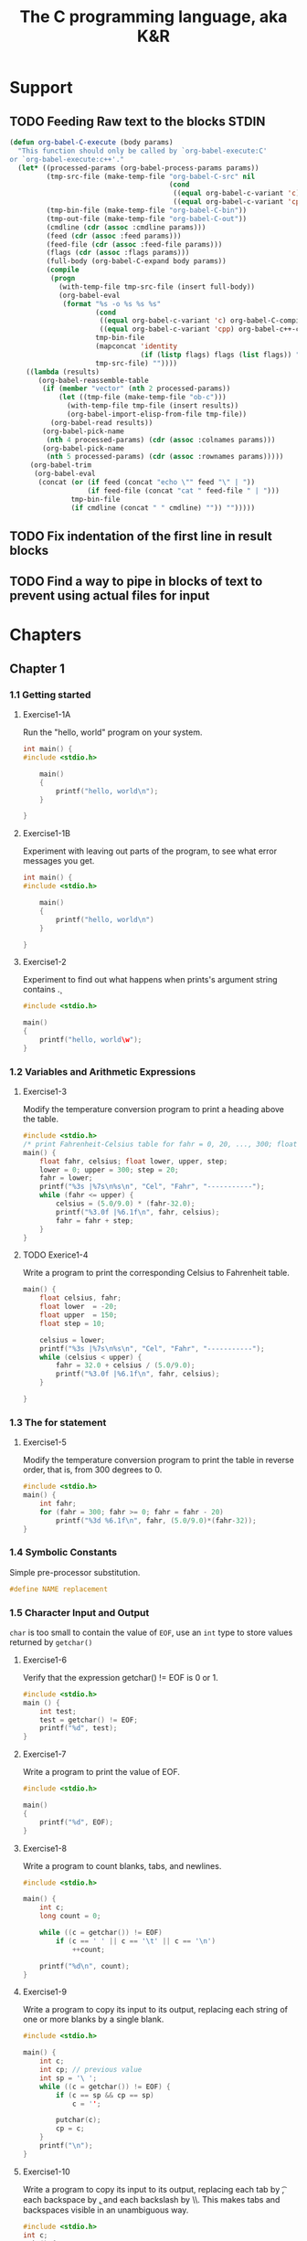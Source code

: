 #+title: The C programming language, aka K&R
#+category: reading

* Support
** TODO Feeding Raw text to the blocks STDIN
#+begin_src emacs-lisp :tangle no
(defun org-babel-C-execute (body params)
  "This function should only be called by `org-babel-execute:C'
or `org-babel-execute:c++'."
  (let* ((processed-params (org-babel-process-params params))
         (tmp-src-file (make-temp-file "org-babel-C-src" nil
                                       (cond
                                        ((equal org-babel-c-variant 'c) ".c")
                                        ((equal org-babel-c-variant 'cpp) ".cpp"))))
         (tmp-bin-file (make-temp-file "org-babel-C-bin"))
         (tmp-out-file (make-temp-file "org-babel-C-out"))
         (cmdline (cdr (assoc :cmdline params)))
         (feed (cdr (assoc :feed params)))
         (feed-file (cdr (assoc :feed-file params)))
         (flags (cdr (assoc :flags params)))
         (full-body (org-babel-C-expand body params))
         (compile
          (progn
            (with-temp-file tmp-src-file (insert full-body))
            (org-babel-eval
             (format "%s -o %s %s %s"
                     (cond
                      ((equal org-babel-c-variant 'c) org-babel-C-compiler)
                      ((equal org-babel-c-variant 'cpp) org-babel-c++-compiler))
                     tmp-bin-file
                     (mapconcat 'identity
                                (if (listp flags) flags (list flags)) " ")
                     tmp-src-file) ""))))
    ((lambda (results)
       (org-babel-reassemble-table
        (if (member "vector" (nth 2 processed-params))
            (let ((tmp-file (make-temp-file "ob-c")))
              (with-temp-file tmp-file (insert results))
              (org-babel-import-elisp-from-file tmp-file))
          (org-babel-read results))
        (org-babel-pick-name
         (nth 4 processed-params) (cdr (assoc :colnames params)))
        (org-babel-pick-name
         (nth 5 processed-params) (cdr (assoc :rownames params)))))
     (org-babel-trim
      (org-babel-eval
       (concat (or (if feed (concat "echo \"" feed "\" | "))
                   (if feed-file (concat "cat " feed-file " | ")))
               tmp-bin-file
               (if cmdline (concat " " cmdline) "")) "")))))
#+end_src

** TODO Fix indentation of the first line in result blocks
** TODO Find a way to pipe in blocks of text to prevent using actual files for input
* Chapters
#+Properties: :cache yes
#+Properties: :results both
#+Properties: :results replace
#+Properties: :main no
#+Properties: :comments both
#+Properties: :mkdirp yes

** Chapter 1
#+Properties: :tangle (concat "chapter1/" (downcase (nth 4 (org-heading-components))) ".c")
*** 1.1 Getting started
**** Exercise1-1A

Run the "hello, world" program on your system.

#+begin_src c
int main() {
#include <stdio.h>

    main()
    {
        printf("hello, world\n");
    }

}
#+end_src

**** Exercise1-1B

Experiment with leaving out parts of the program, to see what error messages you
get.

#+begin_src c
int main() {
#include <stdio.h>

    main()
    {
        printf("hello, world\n")
    }

}
#+end_src

#+results:
: error: expected `;' before '}' token

**** Exercise1-2

Experiment to find out what happens when prints's argument string contains \c.

#+begin_src c
#include <stdio.h>

main()
{
    printf("hello, world\w");
}
#+end_src

#+results:
: error: unknown escape sequence '\w'

*** 1.2 Variables and Arithmetic Expressions
**** Exercise1-3

Modify the temperature conversion program to print a heading above the table.

#+begin_src c
#include <stdio.h>
/* print Fahrenheit-Celsius table for fahr = 0, 20, ..., 300; floating-point version */
main() {
    float fahr, celsius; float lower, upper, step;
    lower = 0; upper = 300; step = 20;
    fahr = lower;
    printf("%3s |%7s\n%s\n", "Cel", "Fahr", "-----------");
    while (fahr <= upper) {
        celsius = (5.0/9.0) * (fahr-32.0);
        printf("%3.0f |%6.1f\n", fahr, celsius);
        fahr = fahr + step;
    }
}
#+end_src

#+results:
#+begin_example
Cel |   Fahr
-----------
  0 | -17.8
 20 |  -6.7
 40 |   4.4
 60 |  15.6
 80 |  26.7
100 |  37.8
120 |  48.9
140 |  60.0
160 |  71.1
180 |  82.2
200 |  93.3
220 | 104.4
240 | 115.6
260 | 126.7
280 | 137.8
300 | 148.9
#+end_example

**** TODO Exerice1-4

Write a program to print the corresponding Celsius to Fahrenheit table.

#+begin_src c
main() {
    float celsius, fahr;
    float lower  = -20;
    float upper  = 150;
    float step = 10;

    celsius = lower;
    printf("%3s |%7s\n%s\n", "Cel", "Fahr", "-----------");
    while (celsius < upper) {
        fahr = 32.0 + celsius / (5.0/9.0);
        printf("%3.0f |%6.1f\n", fahr, celsius);
    }

}
#+end_src

*** 1.3 The for statement
**** Exercise1-5

Modify the temperature conversion program to print the table in reverse order,
that is, from 300 degrees to 0.

#+begin_src c
#include <stdio.h>
main() {
    int fahr;
    for (fahr = 300; fahr >= 0; fahr = fahr - 20)
        printf("%3d %6.1f\n", fahr, (5.0/9.0)*(fahr-32));
}
#+end_src

#+results:
#+begin_example
300  148.9
280  137.8
260  126.7
240  115.6
220  104.4
200   93.3
180   82.2
160   71.1
140   60.0
120   48.9
100   37.8
 80   26.7
 60   15.6
 40    4.4
 20   -6.7
  0  -17.8
#+end_example

*** 1.4 Symbolic Constants

Simple pre-processor substitution.

#+begin_src c :tangle no
#define NAME replacement
#+end_src

*** 1.5 Character Input and Output

=char= is too small to contain the value of =EOF=, use an =int= type to store
values returned by =getchar()=

**** Exercise1-6

Verify that the expression getchar() != EOF is 0 or 1.

#+begin_src c
#include <stdio.h>
main () {
    int test;
    test = getchar() != EOF;
    printf("%d", test);
}
#+end_src

#+results:
: 0

**** Exercise1-7

Write a program to print the value of EOF.

#+begin_src c
#include <stdio.h>

main()
{
    printf("%d", EOF);
}
#+end_src

#+results:
: -1

**** Exercise1-8

Write a program to count blanks, tabs, and newlines.

#+begin_src c
#include <stdio.h>

main() {
    int c;
    long count = 0;

    while ((c = getchar()) != EOF)
        if (c == ' ' || c == '\t' || c == '\n')
            ++count;

    printf("%d\n", count);
}
#+end_src

#+results:
: 0

**** Exercise1-9

Write a program to copy its input to its output, replacing each string of one or
more blanks by a single blank.

#+begin_src c
#include <stdio.h>

main() {
    int c;
    int cp; // previous value
    int sp = '\ ';
    while ((c = getchar()) != EOF) {
        if (c == sp && cp == sp)
            c = '';

        putchar(c);
        cp = c;
    }
    printf("\n");
}
#+end_src

**** Exercise1-10

Write a program to copy its input to its output, replacing each tab by \t, each
backspace by \b, and each backslash by \\. This makes tabs and backspaces
visible in an unambiguous way.

#+begin_src c
#include <stdio.h>
int c;
main() {
    while ((c = getchar()) != EOF) {
        if (c == '\t' ||  c == '\b' || c == '\\')
            putchar('\\');

        putchar(c);
    }
    putchar('\n');
}
#+end_src

**** Exercise1-12

Write a program that prints its input one word per line.

#+begin_src c
#include <stdio.h>
main () {
    int c;

    while ((c = getchar()) != EOF) {
        if (c == ' ' || c == '\t')
            putchar('\n');
        else
            putchar(c);
    }
    putchar('\n');
}
#+end_src

*** 1.6 Arrays
**** Exercise1-13

Write a program to print a histogram of the lengths of words in its input. It is
easy to draw the histogram with the bars horizontal; a vertical orientation is
more challenging.

#+begin_src c :feed a a a a aa aa aa aaa aaa aaa
#include <stdio.h>
#define TRUE 1
#define FALSE 0
#define MAXWORDLEN 15

main() {
    int occurences[MAXWORDLEN + 1];
    int c, i, j;
    int wl, omax = 0;
    for (i = 0; i <= MAXWORDLEN; ++i) {
        occurences[i] = 0;
    }

    int reached_eof = FALSE;
    while(reached_eof == FALSE) {
        c = getchar();
        if (c != ' ' && c != '\t' && c != '\n' && c != EOF) { // start of a word
            ++wl;
        }
        else {
            if (wl > 0 && wl <= MAXWORDLEN ) {
                ++occurences[wl];
            }
            else if (wl > MAXWORDLEN) {
                ++occurences[MAXWORDLEN];
            }
            wl = 0;
            if (c == EOF)
                reached_eof = TRUE;
        }
    }

    // Horizontal histogram
    for (i = 1; i <= MAXWORDLEN; ++i) {
        if (i != MAXWORDLEN)
            printf("%3d ", i);
        else
            printf ("%2d+ ", i);

        for (j = 1; j <= occurences[i]; ++j) {
            putchar('*');
        }
        printf("\n");
    }

    printf("\n\n\n");

    // Vertical histogram
    // compute maximum number of occurences
    for (i = 0; i <= MAXWORDLEN; i++) {
        if (occurences[i] > omax)
            omax = occurences[i];
    }

    for (i = omax; i >= 0; --i) { // column loop
        for (j = 1; j <= MAXWORDLEN; ++j) { // line loop
            if (i == 0) { // header
                if (j != MAXWORDLEN)
                    printf("%4d", j);
                else
                    printf ("%3d+", j);
            }
            else { // body
                if (occurences[j] >= i)
                    printf ("%4c", '*');
                else
                    printf ("%4c", ' ');
            }
        }
        printf ("\n");
    }

}
#+end_src

#+results:
#+begin_example
  1 ****
  2 ***
  3 ***
  4 
  5 
  6 
  7 
  8 
  9 
 10 
 11 
 12 
 13 
 14 
15+ 



   *                                                        
   *   *   *                                                
   *   *   *                                                
   *   *   *                                                
   1   2   3   4   5   6   7   8   9  10  11  12  13  14 15+
#+end_example

**** Exercise1-14

Write a program to print a histogram of the frequencies of different
characters in its input.

#+begin_src c :feed 1 4 55 999 eee e hhh kkk j l ; pooop
#include <stdio.h>
#define ASCII 256 // Must say I'm not sure about this one !

main() {
  int characters[ASCII];
  int c, i, j;

  for (i = 0; i < ASCII; ++i)
    characters[i] = 0;

  while ((c = getchar()) != EOF) {
    if (c != ' ' && c != '\n' && c != '\t')
      ++characters[c];
  }
  for (i = 0; i < ASCII; ++i) {
    c = characters[i];
    if (c != 0) {
      printf("%4c", i);
      for (j = 0; j < c; ++j) {
        printf("%3c", '*');
      }
      putchar('\n');
    }
  }
}
#+end_src

#+results:
#+begin_example
1  *
   4  *
   5  *  *
   9  *  *  *
   ;  *
   e  *  *  *  *
   h  *  *  *
   j  *
   k  *  *  *
   l  *
   o  *  *  *
   p  *  *
#+end_example

*** 1.7 Functions
**** Exercise1-15

Rewrite the temperature conversion program of Section 1.2 to use a function for
conversion.

#+begin_src c
#include <stdio.h>
/* print Fahrenheit-Celsius table for fahr = 0, 20, ..., 300; floating-point version */
float fahr_to_celsius(float fahr);

main() {
  float fahr, celsius; float lower, upper, step;
  lower = 0; upper = 300; step = 20;
  /* lower limit of temperatuire scale */ /* upper limit */ /* step size */
  fahr = lower; while (fahr <= upper) {
    celsius = fahr_to_celsius(fahr);
    printf("%3.0f %6.1f\n", fahr, celsius);
    fahr = fahr + step;
  }
}

float fahr_to_celsius(float fahr) {
  return (5.0/9.0) * (fahr-32.0); 
}
#+end_src

#+results:
#+begin_example
0  -17.8
 20   -6.7
 40    4.4
 60   15.6
80   26.7
100   37.8
120   48.9
140   60.0
160   71.1
180   82.2
200   93.3
220  104.4
240  115.6
260  126.7
280  137.8
300  148.9
#+end_example

*** 1.8 Arguments - Call by Value

*Only arrays arguments are passed by reference.*

**** Exercise1-16

Revise the main routine of the longest-line program so it will
correctly print the length of arbitrary long input lines, and as much
as possible of the text.

#+begin_src text
this is a short line
this is a longer line
this is a veeeeeeeeeeeeeeeeeeeeeeeeeeeeeeeeeeeeeeeryyyy looooooooooooooooooooooooong line
#+end_src

#+begin_src c :feed-file ~/tmp/input_file.txt
#include <stdio.h>

#define MAXLINE 1000 /* maximum input line length */
int getline(char line[]);
void copy(char to[], char from[]);

/* print the longest input line */
main() {
  int len, max;
  char line[MAXLINE], longest[MAXLINE];

  max = 0;
  while ((len = getline(line)) > 0)
    if (len > max) {
      max = len;
      copy(longest, line);
    }
  if(max>0) {
    /*there was a line*/
    printf("%d\n", max);
    printf("%s", longest);
  }
  return 0;
}

/* getline: read a line into s, return length */
int getline(char s[]) {
  int c, i;
  i = 0;
  while ((c=getchar())!=EOF && c!='\n') {
    s[i] = c;
    ++i;
  }
  if (c == '\n') {
    s[i] = c;
    ++i;
  }
  s[i] = '\0';
  return i;
}

/* copy: copy 'from' into 'to'; assume to is big enough */
void copy(char to[], char from[]) {
  int i;
  i = 0; while ((to[i] = from[i]) != '\0')
           ++i;
}
#+end_src

#+results:
: 90
: this is a veeeeeeeeeeeeeeeeeeeeeeeeeeeeeeeeeeeeeeeryyyy looooooooooooooooooooooooong line

**** Exercise1-17

Write a program to print all input lines that are longer than 80
characters.

#+begin_src c :feed-file ~/tmp/input_file.txt
#include <stdio.h>
#define LINETHRESH 80

int getline(char s[]);

main() {
  char line[1000];
  int len;
  while ((len = getline(line)) > 0) {
    if (getline(line) > 80)
      printf("%s", line);
  }
}

int getline(char s[]) {
  int c, i;
  i = 0;
  while ((c=getchar())!=EOF && c!='\n') {
    s[i] = c;
    ++i;
  }
  if (c == '\n') {
    s[i] = c;
    ++i;
  }
  s[i] = '\0';
  return i;
}

#+end_src

#+results:
: this is a veeeeeeeeeeeeeeeeeeeeeeeeeeeeeeeeeeeeeeeryyyy looooooooooooooooooooooooong line

**** Exercise1-18

Write a program to remove trailing blanks and tabs from each line of input, and
to delete entirely blank lines.

#+begin_src text
abcd e           
j j     jk            

lk l                            
l  ;                            
#+end_src

#+begin_src c :feed-file ~/tmp/input1-18.txt
#include <stdio.h>
#define MAXLINELEN 1000

int getline(char s[]);
void cleanprint(char s[]);

main() {
    char line[MAXLINELEN];
    int len;
    while ((len = getline(line)) > 0) {
        cleanprint(line);
    }
}

int getline(char s[]) {
    int i, c;
    i = 0;
    while ((c = getchar()) != EOF && c != '\n') {
        s[i] = c;
        ++i;
    }
    if (c != EOF) {
        s[i] = c;
        ++i;
    }
    s[i] = '\0';
    return i;
}

void cleanprint(char s[]){
    int i;
    // Do not print blank lines
    if (s[0] == '\n')
        return;

    // Find the end of the string
    for (i = 0; i < MAXLINELEN; ++i) {
        if (s[i] == '\0') {
            break;
        }
    }
    // The test jumps over \n and \0 chars
    while (s[i - 2] == ' ' || s[i - 2] == '\t') {
        s[i - 2] = '\n';
        s[i - 1] = '\0';
        s[i] = NULL;
        --i;
    }
    printf("%s", s);
}
#+end_src

#+results:
: abcd e
: j j     jk
: lk l
: l  ;

**** Exercise1-19

Write a function reverse(s) that reverses the character string s. Use it to write a program that reverses its input a line at a time.
#+begin_src text
this
is
going
in
reverse
#+end_src

#+begin_src c :feed-file ~/tmp/input1-19.txt
#include <stdio.h>
#define MAXLINELEN 1000

int getline(char s[]);
void reverse(char s[]);

main() {
    char line[MAXLINELEN];
    int len = getline(line);
    while ((len = getline(line)) > 0) {
        reverse(line);
        printf("%s", line);
    }
}

int getline(char s[]) {
   int c, i;
    i = 0;
    while ((c=getchar())!=EOF && c!='\n') {
        s[i] = c;
        ++i;
    }
    if (c == '\n') {
        s[i] = c;
        ++i;
    }
    s[i] = '\0';
    return i;
}

void reverse(char s[]) {
    char r[MAXLINELEN];
    int i, line_end;
    for (i = 0; i < MAXLINELEN; ++i) {
        if (s[i] == '\0') {
            line_end = i;
            break;
        }
    }
    // Skip end of line
    if (line_end - 1 == '\n')
        --line_end;
    // Reverse characters in local char array
    for (i = line_end - 1; i >= 0; --i) {
        r[line_end - 1 - i] = s[i];
    }
    // Copy reversed chars to originalt array
    for (i = 0; i < line_end; ++i)
        s[i] = r[i];
}
#+end_src

#+results:
: siht
: si
: gniog
: ni
: esrever

**** Exercise1-20

Write a program /detab/ that replaces tabs in the input with the proper number of blanks to space to the next tab stop. Assume a fixed set of tab stops, say every n columns. Should n be a variable or a symbolic parameter?

The number of tabstops should preferably be a variable, this will make it easier to evolve the program, like reading the actual number from an argument.

#+begin_src text
e       e       e               e
        k                       k
#+end_src

I'm not building much on what has been done before for this one, but it's easy enough not to warrant resorting to getline et al.

#+begin_src c
#include <stdio.h>

int main(void) {
    int c;
    int i;
    int n_tabs = 4;
    while ((c = getchar()) != EOF) {
        if (c == '\t') {
            for (i = 0; i < n_tabs; ++i) {
                putchar(' ');
            }
        } else {
            putchar(c);
        }
    }
    return 0;
}
#+end_src

#+results:
: e       e       e               e
:         k                       k

**** Exercise1-21

Write a program entab that replaces strings of blanks by the minimum number of
tabs and blanks to achieve the same spacing. Use the same tab stops as for
detab. When either a tab or a single blank would suffice to reach a tab stop,
which should be given preference?

#+begin_src text
e   e        e       e  e e           e
k  k k    k      k                 k   k
#+end_src

#+begin_src c
#include <stdio.h>
#define MAXLINE 1000

int getline(char s[]);
void entab(char s[], int tab_size);

int main(void) {
    char line[MAXLINE];
    int len;
    int tab_size = 4;
    while ((len = getline(line)) > 0) {
        entab(line, tab_size);
        printf("%s", line);
    }
}

int getline(char s[]) {
    int c, i;
    i = 0;
    while ((c=getchar())!=EOF && c!='\n') {
        s[i] = c;
        ++i;
    }
    if (c == '\n') {
        s[i] = c;
        ++i;
    }
    s[i] = '\0';
    return i;
}

void entab(char s[], int tab_size) {
    char line[MAXLINE];
    int offset, blanks, tabs = 0;
    int i, j;
    for (i = 0; i < MAXLINE; ++i) {
        if (s[i] == ' ') {
            blanks = 1;
            // count number of successive blanks
            while (s[i + blanks] == ' ') {
                ++blanks;
            }
            // when we have more blanks than a tabstop's worth
            if (blanks >= tab_size) {
                tabs = blanks / tab_size;
                blanks = blanks  - (tabs * tab_size);
                for (j = 0; j < tabs; ++j) {
                    line[i + j] = '\t';
                    offset = offset + 3;
                }
            }
            for (j = 0; j < blanks; ++j) {
                line[i + j +  (offset / 3)] = ' ';
            }
            i = i + (tabs * tab_size) +  (blanks - 1);

        } else if (s[i] == '\0') {
            for (j = 0; j < MAXLINE; ++j) {
                s[j] = line[j];
            }
            return;
        } else {
            line[i - offset] = s[i];
        }
    }
}
#+end_src

#+results:
: e   e         ek  k k    k      k                 k   k

* Review
** K.W.L.
*** What I knew
- Control Flow
- Syntax
*** What I wanted to know
- Pointers
- Data Structures
- io
*** TODO What I learned
